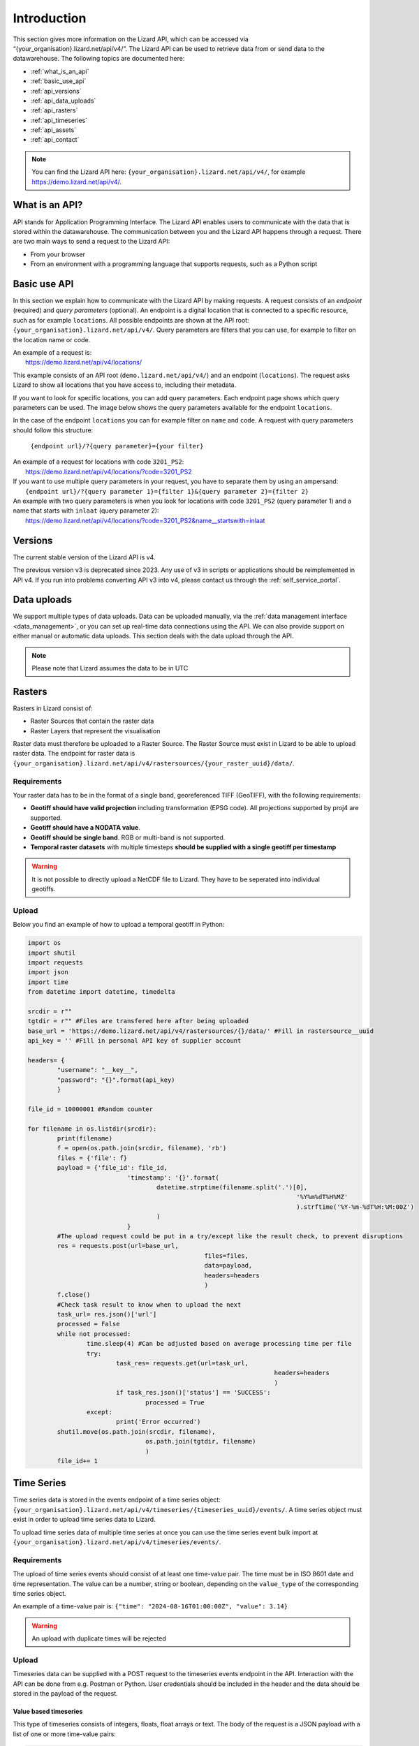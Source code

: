 .. _api_intro_ref:

============
Introduction
============

This section gives more information on the Lizard API, which can be accessed via “{your_organisation}.lizard.net/api/v4/”.
The Lizard API can be used to retrieve data from or send data to the datawarehouse. The following topics are documented here: 

- :ref:`what_is_an_api`
- :ref:`basic_use_api`
- :ref:`api_versions` 
- :ref:`api_data_uploads`
- :ref:`api_rasters` 
- :ref:`api_timeseries`
- :ref:`api_assets`
- :ref:`api_contact` 

.. note:: 
	You can find the Lizard API here: ``{your_organisation}.lizard.net/api/v4/``, for example https://demo.lizard.net/api/v4/.



.. image:: /images/c_apifunctional_01.jpg

.. _what_is_an_api:

What is an API?
===============

API stands for Application Programming Interface. 
The Lizard API enables users to communicate with the data that is stored within the datawarehouse.
The communication between you and the Lizard API happens through a request. 
There are two main ways to send a request to the Lizard API: 

* From your browser
* From an environment with a programming language that supports requests, such as a Python script



.. _basic_use_api:

Basic use API
=============

In this section we explain how to communicate with the Lizard API by making requests.
A request consists of an *endpoint* (required) and *query parameters* (optional).
An endpoint is a digital location that is connected to a specific resource, such as for example ``locations``.
All possible endpoints are shown at the API root: ``{your_organisation}.lizard.net/api/v4/``. 
Query parameters are filters that you can use, for example to filter on the location name or code. 

| An example of a request is: 
| 	https://demo.lizard.net/api/v4/locations/

This example consists of an API root (``demo.lizard.net/api/v4/``) and an endpoint (``locations``).
The request asks Lizard to show all locations that you have access to, including their metadata.

If you want to look for specific locations, you can add query parameters. 
Each endpoint page shows which query parameters can be used. 
The image below shows the query parameters available for the endpoint ``locations``.

.. image:: /images/c_apifunctional_03.jpg

In the case of the endpoint ``locations`` you can for example filter on ``name`` and ``code``. 
A request with query parameters should follow this structure: 

	``{endpoint url}/?{query parameter}={your filter}``

| An example of a request for locations with code ``3201_PS2``:
|	https://demo.lizard.net/api/v4/locations/?code=3201_PS2


| If you want to use multiple query parameters in your request, you have to separate them by using an ampersand:
|	``{endpoint url}/?{query parameter 1}={filter 1}&{query parameter 2}={filter 2}``

| An example with two query parameters is when you look for locations with code ``3201_PS2`` (query parameter 1) and a name that starts with ``inlaat`` (query parameter 2): 
| 	https://demo.lizard.net/api/v4/locations/?code=3201_PS2&name__startswith=inlaat


.. _api_versions:

Versions
========

The current stable version of the Lizard API is v4.

The previous version v3 is deprecated since 2023. 
Any use of v3 in scripts or applications should be reimplemented in API v4. 
If you run into problems converting API v3 into v4, please contact us through the :ref:`self_service_portal`.


.. _api_data_uploads:

Data uploads
================

We support multiple types of data uploads.
Data can be uploaded manually, via the :ref:`data management interface <data_management>`, 
or you can set up real-time data connections using the API.
We can also provide support on either manual or automatic data uploads. \
This section deals with the data upload through the API.

.. note::
    Please note that Lizard assumes the data to be in UTC
		
.. _api_rasters:

Rasters
=======

Rasters in Lizard consist of: 

* Raster Sources that contain the raster data 
* Raster Layers that represent the visualisation
  
Raster data must therefore be uploaded to a Raster Source. 
The Raster Source must exist in Lizard to be able to upload raster data.
The endpoint for raster data is ``{your_organisation}.lizard.net/api/v4/rastersources/{your_raster_uuid}/data/``.


Requirements 
--------------

Your raster data has to be in the format of a single band, georeferenced TIFF (GeoTIFF), with the following requirements: 

* **Geotiff should have valid projection** including transformation (EPSG code). All projections supported by proj4 are supported.
* **Geotiff should have a NODATA value**.
* **Geotiff should be single band**. RGB or multi-band is not supported. 
* **Temporal raster datasets** with multiple timesteps **should be supplied with a single geotiff per timestamp**

.. warning:: It is not possible to directly upload a NetCDF file to Lizard. 
	They have to be seperated into individual geotiffs.

Upload 
------

Below you find an example of how to upload a temporal geotiff in Python:

.. code-block:: python

	import os
	import shutil
	import requests
	import json
	import time
	from datetime import datetime, timedelta

	srcdir = r""
	tgtdir = r"" #Files are transfered here after being uploaded
	base_url = 'https://demo.lizard.net/api/v4/rastersources/{}/data/' #Fill in rastersource__uuid
	api_key = '' #Fill in personal API key of supplier account

	headers= {
		"username": "__key__",
		"password": "{}".format(api_key)
		}

	file_id = 10000001 #Random counter

	for filename in os.listdir(srcdir):
		print(filename)
		f = open(os.path.join(srcdir, filename), 'rb')
		files = {'file': f}
		payload = {'file_id': file_id,
				   'timestamp': '{}'.format(
					   datetime.strptime(filename.split('.')[0],
										 '%Y%m%dT%H%MZ'
										 ).strftime('%Y-%m-%dT%H:%M:00Z')
					   )
				   }
		#The upload request could be put in a try/except like the result check, to prevent disruptions
		res = requests.post(url=base_url,
							files=files,
							data=payload,
							headers=headers
							)
		f.close()
		#Check task result to know when to upload the next
		task_url= res.json()['url']
		processed = False
		while not processed:
			time.sleep(4) #Can be adjusted based on average processing time per file
			try:
				task_res= requests.get(url=task_url,
									   headers=headers
									   )
				if task_res.json()['status'] == 'SUCCESS':
					processed = True
			except:
				print('Error occurred')
		shutil.move(os.path.join(srcdir, filename),
					os.path.join(tgtdir, filename)
					)
		file_id+= 1

.. _api_timeseries:

Time Series
===========

Time series data is stored in the events endpoint of a time series object: 
``{your_organisation}.lizard.net/api/v4/timeseries/{timeseries_uuid}/events/``.
A time series object must exist in order to upload time series data to Lizard.

To upload time series data of multiple time series at once you can use the time series event bulk import at
``{your_organisation}.lizard.net/api/v4/timeseries/events/``.


Requirements
------------

The upload of time series events should consist of at least one time-value pair. 
The time must be in ISO 8601 date and time representation.
The value can be a number, string or boolean, depending on the ``value_type`` of the corresponding time series object.

An example of a time-value pair is: 
``{"time": "2024-08-16T01:00:00Z", "value": 3.14}`` 

.. warning:: 

	An upload with duplicate times will be rejected

Upload 
------

Timeseries data can be supplied with a POST request to the timeseries events endpoint in the API.
Interaction with the API can be done from e.g. Postman or Python.
User credentials should be included in the header and the data should be stored in the payload of the request. 

Value based timeseries
+++++++++++++++++++++++++++

This type of timeseries consists of integers, floats, float arrays or text. The body of the request is a JSON payload with a list of one or more time-value pairs:

.. code-block:: python 

	[
		{"time": "2024-07-01T01:30:00Z", "value": 40.7}, 
		{"time": "2024-07-01T02:00:00Z", "value": 39.1}
	]

File based timeseries
++++++++++++++++++++++

This type consists of images, movies or files. A single files is posted on a certain datetime, which is included in the header of the request.

An example of an upload of an image using requests in Python:

.. code-block:: none  

    import requests
    import datetime as dt

    now = dt.datetime.utcnow()
    uuid = ‘385c08c5-a0cf-4097-a98f-b6f053ef32c6’
    url = 'https://demo.lizard.net/api/v4/timeseries/{}/events/'.format(uuid)
    data = open('./x.png', 'rb').read()
    res = requests.post(url=url,
                        data=data,
                        headers={
                        'Content-Type': 'image/png',
                        'datetime': now.strftime('%Y-%m-%dT%H:%M:%S.%fZ'),
                        'username': 'jane.doe',
                        'password': 'janespassword'
                        })
.. _api_assets:

Assets
=======

Assets are locations that represent a certain object, such as a measuring station or weir.
They are used to visualise locations in the Lizard viewer.

Assets can be created with an API POST request on the endpoint of the object type, for example 
``{your_organisation}.lizard.net/api/v4/measuringstations/``. 
More information on asset attributes can be found in the section on :ref:`Vectors <vector_data_types>`.

We support asset synchronisation.
This type of data feed has to be configured per customer.
Changes in location names, coordinates and new locations can be seen in Lizard as soon as the following day. 

Upload vectors as a shapefile
-----------------------------

Assets can be uploaded to Lizard with shapefiles via the import form at <base-url>/import.
These shapefiles contain information about assets or assets together with their nested assets (e.g. GroundwaterStations and their Filters).

A shapefile can be uploaded as a zipped archive.
The zipfile should contain at least a .dbf, .shp, .sh and a .ini file.
In case of nested assets, these should be found in the same shapefile record (row) as their assets.
The following section provides an example of an .ini file for groundwater stations.

Assets without nested assets
++++++++++++++++++++++++++++++++++++

An .ini file is used to map shapefile attributes to Lizard database tables, organisations and attributes. An .ini file consists of three sections:

    * **[general]:** indicates asset name to upload to and optionally organisation uuid.
    * **[columns]:** maps lizard columns to shapefile columns
    * **[default]:** optionally provide default values for columns

This example .ini creates a new asset from each record of the shapefile, with:

    * A **code** taken from the ID_1 column of the shapefile;
    * A **name** taken from the NAME column of the shapefile;
    * A **surface_level** taken from the HEIGHT column of the shapefile;
    * A **frequency** that defaults to daily;
    * A **scale** that defaults to 1, which means this asset can be seen at world scale, when the asset-layer in Lizard-nxt is configured accordingly.

Assets with nested assets
++++++++++++++++++++++++++++++++++++

In case of nested assets another section should be added to the .ini file:

    * **[nested]:** maps lizard columns to shapefile columns, it is possible to add multiple nested assets for one asset.

A groundwater station with filters (its nested assets) would look like this:

.. code-block:: none

    [general]
    asset_name = GroundwaterStation
    nested_asset = Filter

    [columns]
    code = ID_1
    name = NAME
    surface_level = HEIGHT

    [defaults]
    frequency = daily
    scale = 1

    [nested]
    first = 2_code
    fields = [code, filter_bottom_level, filter_top_level, aquifer_confiment, litology]

The **[nested]** categories describe:

    * **first:** indicates the first column in the shapefile that maps lizard columns to shapefile columns. This column and all columns to its right configure nested assets. The number of these columns should be a multiple  (the number of maximum nested assets per asset) of the fields.
    * **fields:** lizard-nxt fields. Each column in the shapefile (including the ‘first’) is mapped to these fields in order, without considering the shape column names.

This example .ini creates (a) new nested asset(s) from each record of the shapefile, with:

* A **link** to an asset that conforms to the asset as described in the `Assets without nested assets`_.
* A **code** taken from the 2_code column of the shapefile. And a new nested asset with a filter_bottom_level for each 5th column from that column onwards;
* A **filter_bottom_level** taken from the column directly next to the 2_code column of the shapefile. And a new nested asset with a filter_bottom_level for each 5th column from that column onwards;
* A **filter_top_level** taken from the column 2 columns next to the 2_code column of the shapefile. And a new nested asset with a filter_top_level for each 5th column from that column onwards;
* A **aquifer_confinement** taken from the column 3 columns next to the 2_code column of the shapefile. And a new nested asset with a aquifer_confinement for each 5th column from that column onwards;
* A **lithology** taken from the column 4 columns next to the 2_code column of the shapefile and each. And a new nested asset with a lithology for each 5th column from that column onwards

You can copy paste this code in your own .ini file and zip it together with the shapefile.

.. _api_contact:

Contact
=======

If you have additional questions about the use of the API contact our servicedesk (servicedesk@nelen-schuurmans.nl)
